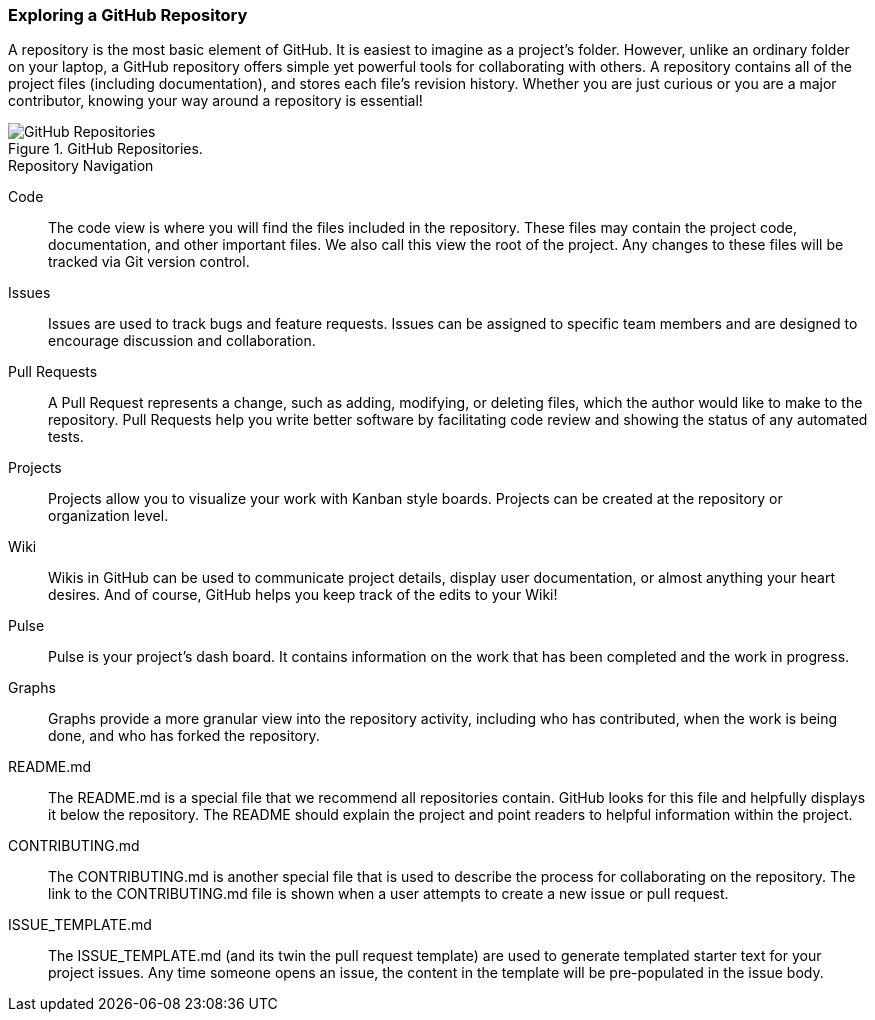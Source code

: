[[_explore_repo]]
### Exploring a GitHub Repository

A repository is the most basic element of GitHub. It is easiest to imagine as a project's folder. However, unlike an ordinary folder on your laptop, a GitHub repository offers simple yet powerful tools for collaborating with others. A repository contains all of the project files (including documentation), and stores each file's revision history. Whether you are just curious or you are a major contributor, knowing your way around a repository is essential!

.GitHub Repositories.
image::book/images/repository-intro.jpg["GitHub Repositories"]

.Repository Navigation
Code:: The code view is where you will find the files included in the repository. These files may contain the project code, documentation, and other important files. We also call this view the root of the project. Any changes to these files will be tracked via Git version control.
Issues:: Issues are used to track bugs and feature requests. Issues can be assigned to specific team members and are designed to encourage discussion and collaboration.
Pull Requests:: A Pull Request represents a change, such as adding, modifying, or deleting files, which the author would like to make to the repository. Pull Requests help you write better software by facilitating code review and showing the status of any automated tests.
Projects:: Projects allow you to visualize your work with Kanban style boards. Projects can be created at the repository or organization level.
Wiki:: Wikis in GitHub can be used to communicate project details, display user documentation, or almost anything your heart desires. And of course, GitHub helps you keep track of the edits to your Wiki!
Pulse:: Pulse is your project's dash board. It contains information on the work that has been completed and the work in progress.
Graphs:: Graphs provide a more granular view into the repository activity, including who has contributed, when the work is being done, and who has forked the repository.
README.md:: The README.md is a special file that we recommend all repositories contain. GitHub looks for this file and helpfully displays it below the repository. The README should explain the project and point readers to helpful information within the project.
CONTRIBUTING.md:: The CONTRIBUTING.md is another special file that is used to describe the process for collaborating on the repository. The link to the CONTRIBUTING.md file is shown when a user attempts to create a new issue or pull request.
ISSUE_TEMPLATE.md:: The ISSUE_TEMPLATE.md (and its twin the pull request template) are used to generate templated starter text for your project issues. Any time someone opens an issue, the content in the template will be pre-populated in the issue body.
